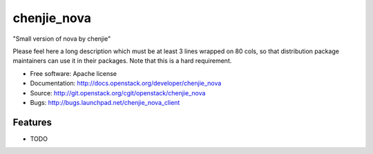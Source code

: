 ===============================
chenjie_nova
===============================

"Small version of nova by chenjie"

Please feel here a long description which must be at least 3 lines wrapped on
80 cols, so that distribution package maintainers can use it in their packages.
Note that this is a hard requirement.

* Free software: Apache license
* Documentation: http://docs.openstack.org/developer/chenjie_nova
* Source: http://git.openstack.org/cgit/openstack/chenjie_nova
* Bugs: http://bugs.launchpad.net/chenjie_nova_client

Features
--------

* TODO
